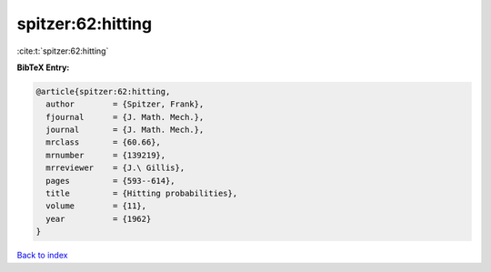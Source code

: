 spitzer:62:hitting
==================

:cite:t:`spitzer:62:hitting`

**BibTeX Entry:**

.. code-block:: bibtex

   @article{spitzer:62:hitting,
     author        = {Spitzer, Frank},
     fjournal      = {J. Math. Mech.},
     journal       = {J. Math. Mech.},
     mrclass       = {60.66},
     mrnumber      = {139219},
     mrreviewer    = {J.\ Gillis},
     pages         = {593--614},
     title         = {Hitting probabilities},
     volume        = {11},
     year          = {1962}
   }

`Back to index <../By-Cite-Keys.html>`__
